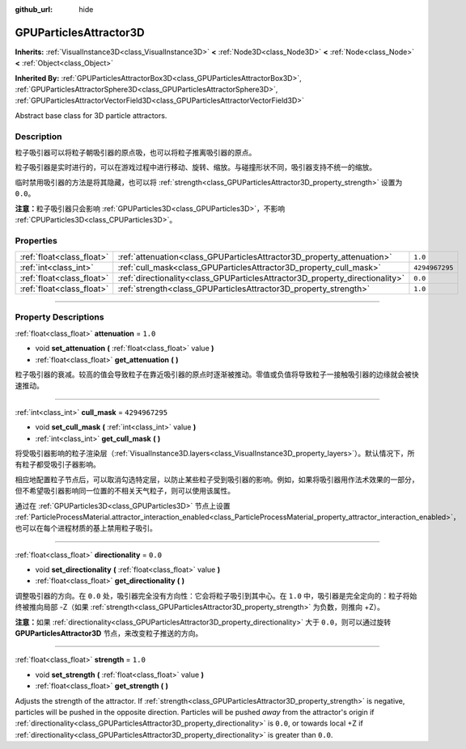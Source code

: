 :github_url: hide

.. DO NOT EDIT THIS FILE!!!
.. Generated automatically from Godot engine sources.
.. Generator: https://github.com/godotengine/godot/tree/master/doc/tools/make_rst.py.
.. XML source: https://github.com/godotengine/godot/tree/master/doc/classes/GPUParticlesAttractor3D.xml.

.. _class_GPUParticlesAttractor3D:

GPUParticlesAttractor3D
=======================

**Inherits:** :ref:`VisualInstance3D<class_VisualInstance3D>` **<** :ref:`Node3D<class_Node3D>` **<** :ref:`Node<class_Node>` **<** :ref:`Object<class_Object>`

**Inherited By:** :ref:`GPUParticlesAttractorBox3D<class_GPUParticlesAttractorBox3D>`, :ref:`GPUParticlesAttractorSphere3D<class_GPUParticlesAttractorSphere3D>`, :ref:`GPUParticlesAttractorVectorField3D<class_GPUParticlesAttractorVectorField3D>`

Abstract base class for 3D particle attractors.

.. rst-class:: classref-introduction-group

Description
-----------

粒子吸引器可以将粒子朝吸引器的原点吸，也可以将粒子推离吸引器的原点。

粒子吸引器是实时进行的，可以在游戏过程中进行移动、旋转、缩放。与碰撞形状不同，吸引器支持不统一的缩放。

临时禁用吸引器的方法是将其隐藏，也可以将 :ref:`strength<class_GPUParticlesAttractor3D_property_strength>` 设置为 ``0.0``\ 。

\ **注意：**\ 粒子吸引器只会影响 :ref:`GPUParticles3D<class_GPUParticles3D>`\ ，不影响 :ref:`CPUParticles3D<class_CPUParticles3D>`\ 。

.. rst-class:: classref-reftable-group

Properties
----------

.. table::
   :widths: auto

   +---------------------------+------------------------------------------------------------------------------+----------------+
   | :ref:`float<class_float>` | :ref:`attenuation<class_GPUParticlesAttractor3D_property_attenuation>`       | ``1.0``        |
   +---------------------------+------------------------------------------------------------------------------+----------------+
   | :ref:`int<class_int>`     | :ref:`cull_mask<class_GPUParticlesAttractor3D_property_cull_mask>`           | ``4294967295`` |
   +---------------------------+------------------------------------------------------------------------------+----------------+
   | :ref:`float<class_float>` | :ref:`directionality<class_GPUParticlesAttractor3D_property_directionality>` | ``0.0``        |
   +---------------------------+------------------------------------------------------------------------------+----------------+
   | :ref:`float<class_float>` | :ref:`strength<class_GPUParticlesAttractor3D_property_strength>`             | ``1.0``        |
   +---------------------------+------------------------------------------------------------------------------+----------------+

.. rst-class:: classref-section-separator

----

.. rst-class:: classref-descriptions-group

Property Descriptions
---------------------

.. _class_GPUParticlesAttractor3D_property_attenuation:

.. rst-class:: classref-property

:ref:`float<class_float>` **attenuation** = ``1.0``

.. rst-class:: classref-property-setget

- void **set_attenuation** **(** :ref:`float<class_float>` value **)**
- :ref:`float<class_float>` **get_attenuation** **(** **)**

粒子吸引器的衰减。较高的值会导致粒子在靠近吸引器的原点时逐渐被推动。零值或负值将导致粒子一接触吸引器的边缘就会被快速推动。

.. rst-class:: classref-item-separator

----

.. _class_GPUParticlesAttractor3D_property_cull_mask:

.. rst-class:: classref-property

:ref:`int<class_int>` **cull_mask** = ``4294967295``

.. rst-class:: classref-property-setget

- void **set_cull_mask** **(** :ref:`int<class_int>` value **)**
- :ref:`int<class_int>` **get_cull_mask** **(** **)**

将受吸引器影响的粒子渲染层（\ :ref:`VisualInstance3D.layers<class_VisualInstance3D_property_layers>`\ ）。默认情况下，所有粒子都受吸引子器影响。

相应地配置粒子节点后，可以取消勾选特定层，以防止某些粒子受到吸引器的影响。例如，如果将吸引器用作法术效果的一部分，但不希望吸引器影响同一位置的不相关天气粒子，则可以使用该属性。

通过在 :ref:`GPUParticles3D<class_GPUParticles3D>` 节点上设置 :ref:`ParticleProcessMaterial.attractor_interaction_enabled<class_ParticleProcessMaterial_property_attractor_interaction_enabled>`\ ，也可以在每个进程材质的基上禁用粒子吸引。

.. rst-class:: classref-item-separator

----

.. _class_GPUParticlesAttractor3D_property_directionality:

.. rst-class:: classref-property

:ref:`float<class_float>` **directionality** = ``0.0``

.. rst-class:: classref-property-setget

- void **set_directionality** **(** :ref:`float<class_float>` value **)**
- :ref:`float<class_float>` **get_directionality** **(** **)**

调整吸引器的方向。在 ``0.0`` 处，吸引器完全没有方向性：它会将粒子吸引到其中心。在 ``1.0`` 中，吸引器是完全定向的：粒子将始终被推向局部 -Z（如果 :ref:`strength<class_GPUParticlesAttractor3D_property_strength>` 为负数，则推向 +Z）。

\ **注意：**\ 如果 :ref:`directionality<class_GPUParticlesAttractor3D_property_directionality>` 大于 ``0.0``\ ，则可以通过旋转 **GPUParticlesAttractor3D** 节点，来改变粒子推送的方向。

.. rst-class:: classref-item-separator

----

.. _class_GPUParticlesAttractor3D_property_strength:

.. rst-class:: classref-property

:ref:`float<class_float>` **strength** = ``1.0``

.. rst-class:: classref-property-setget

- void **set_strength** **(** :ref:`float<class_float>` value **)**
- :ref:`float<class_float>` **get_strength** **(** **)**

Adjusts the strength of the attractor. If :ref:`strength<class_GPUParticlesAttractor3D_property_strength>` is negative, particles will be pushed in the opposite direction. Particles will be pushed *away* from the attractor's origin if :ref:`directionality<class_GPUParticlesAttractor3D_property_directionality>` is ``0.0``, or towards local +Z if :ref:`directionality<class_GPUParticlesAttractor3D_property_directionality>` is greater than ``0.0``.

.. |virtual| replace:: :abbr:`virtual (This method should typically be overridden by the user to have any effect.)`
.. |const| replace:: :abbr:`const (This method has no side effects. It doesn't modify any of the instance's member variables.)`
.. |vararg| replace:: :abbr:`vararg (This method accepts any number of arguments after the ones described here.)`
.. |constructor| replace:: :abbr:`constructor (This method is used to construct a type.)`
.. |static| replace:: :abbr:`static (This method doesn't need an instance to be called, so it can be called directly using the class name.)`
.. |operator| replace:: :abbr:`operator (This method describes a valid operator to use with this type as left-hand operand.)`
.. |bitfield| replace:: :abbr:`BitField (This value is an integer composed as a bitmask of the following flags.)`
